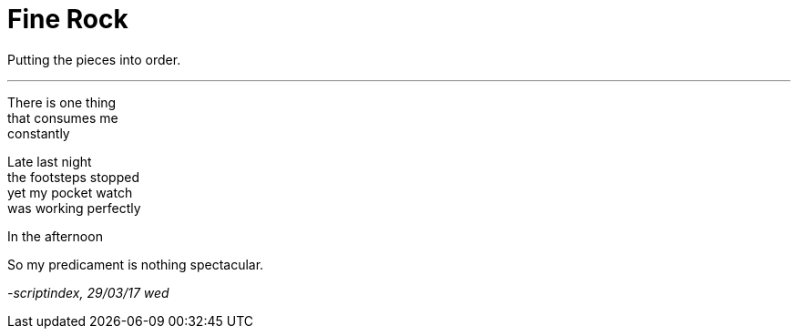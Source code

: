 = Fine Rock
:hp-tags: poetry

Putting the pieces into order.

---

There is one thing +
that consumes me +
constantly +

Late last night +
the footsteps stopped +
yet my pocket watch +
was working perfectly +

In the afternoon +


So my predicament is
nothing spectacular. +

_-scriptindex, 29/03/17 wed_